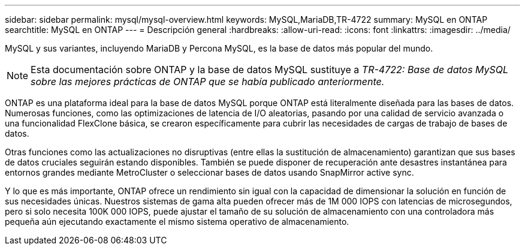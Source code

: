 ---
sidebar: sidebar 
permalink: mysql/mysql-overview.html 
keywords: MySQL,MariaDB,TR-4722 
summary: MySQL en ONTAP 
searchtitle: MySQL en ONTAP 
---
= Descripción general
:hardbreaks:
:allow-uri-read: 
:icons: font
:linkattrs: 
:imagesdir: ../media/


[role="lead"]
MySQL y sus variantes, incluyendo MariaDB y Percona MySQL, es la base de datos más popular del mundo.


NOTE: Esta documentación sobre ONTAP y la base de datos MySQL sustituye a _TR-4722: Base de datos MySQL sobre las mejores prácticas de ONTAP que se había publicado anteriormente._

ONTAP es una plataforma ideal para la base de datos MySQL porque ONTAP está literalmente diseñada para las bases de datos. Numerosas funciones, como las optimizaciones de latencia de I/O aleatorias, pasando por una calidad de servicio avanzada o una funcionalidad FlexClone básica, se crearon específicamente para cubrir las necesidades de cargas de trabajo de bases de datos.

Otras funciones como las actualizaciones no disruptivas (entre ellas la sustitución de almacenamiento) garantizan que sus bases de datos cruciales seguirán estando disponibles. También se puede disponer de recuperación ante desastres instantánea para entornos grandes mediante MetroCluster o seleccionar bases de datos usando SnapMirror active sync.

Y lo que es más importante, ONTAP ofrece un rendimiento sin igual con la capacidad de dimensionar la solución en función de sus necesidades únicas. Nuestros sistemas de gama alta pueden ofrecer más de 1M 000 IOPS con latencias de microsegundos, pero si solo necesita 100K 000 IOPS, puede ajustar el tamaño de su solución de almacenamiento con una controladora más pequeña aún ejecutando exactamente el mismo sistema operativo de almacenamiento.
